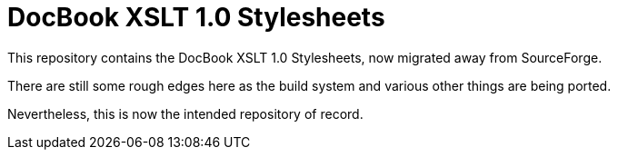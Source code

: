 = DocBook XSLT 1.0 Stylesheets

This repository contains the DocBook XSLT 1.0 Stylesheets, now
migrated away from SourceForge.

There are still some rough edges here as the build system and various
other things are being ported.

Nevertheless, this is now the intended repository of record.
